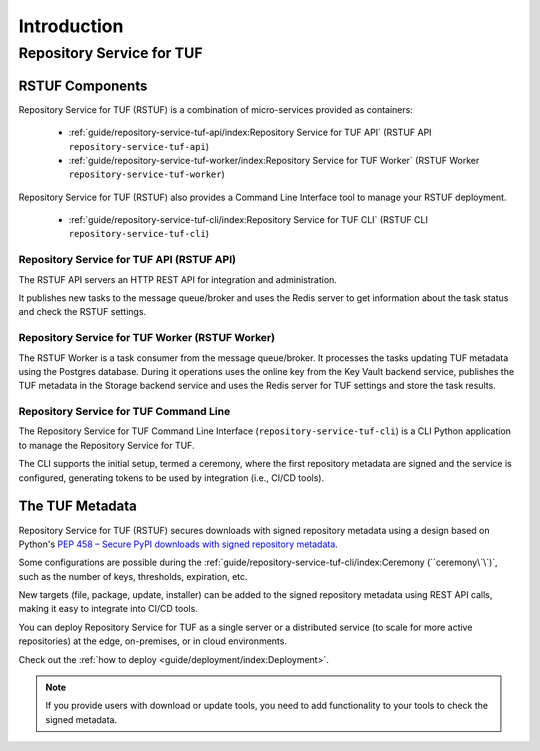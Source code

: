 ############
Introduction
############

Repository Service for TUF
##########################

RSTUF Components
================

Repository Service for TUF (RSTUF) is a combination of micro-services provided
as containers:

 * :ref:`guide/repository-service-tuf-api/index:Repository Service for TUF API`
   (RSTUF API ``repository-service-tuf-api``)
 * :ref:`guide/repository-service-tuf-worker/index:Repository Service for TUF Worker`
   (RSTUF Worker ``repository-service-tuf-worker``)

Repository Service for TUF (RSTUF) also provides a Command Line Interface tool
to manage your RSTUF deployment.

 * :ref:`guide/repository-service-tuf-cli/index:Repository Service for TUF CLI`
   (RSTUF CLI ``repository-service-tuf-cli``)

Repository Service for TUF API (RSTUF API)
------------------------------------------

The RSTUF API servers an HTTP REST API for integration and administration.

It publishes new tasks to the message queue/broker and uses the Redis server
to get information about the task status and check the RSTUF settings.

Repository Service for TUF Worker (RSTUF Worker)
------------------------------------------------

The RSTUF Worker is a task consumer from the message queue/broker. It processes
the tasks updating TUF metadata using the Postgres database.
During it operations uses the online key from the Key Vault backend service,
publishes the TUF metadata in the Storage backend service and uses the
Redis server for TUF settings and store the task results.

Repository Service for TUF Command Line
---------------------------------------

The Repository Service for TUF Command Line Interface
(``repository-service-tuf-cli``) is a CLI Python application to manage the
Repository Service for TUF.

The CLI supports the initial setup, termed a ceremony, where the first repository
metadata are signed and the service is configured, generating tokens to be used
by integration (i.e., CI/CD tools).


The TUF Metadata
================

Repository Service for TUF (RSTUF) secures downloads with signed repository
metadata using a design based on Python's `PEP 458 – Secure PyPI downloads
with signed repository metadata <https://peps.python.org/pep-0458/>`_.

.. image:: /_static/1_1_rstuf_metadata.png

Some configurations are possible during the
:ref:`guide/repository-service-tuf-cli/index:Ceremony (``ceremony\`\`)`, such
as the number of keys, thresholds, expiration, etc.

New targets (file, package, update, installer) can be added to the signed
repository metadata using REST API calls, making it easy to integrate into
CI/CD tools.

You can deploy Repository Service for TUF as a single server or a distributed
service (to scale for more active repositories) at the edge, on-premises, or
in cloud environments.

Check out the :ref:`how to deploy <guide/deployment/index:Deployment>`.

.. note::

    If you provide users with download or update tools, you need to add
    functionality to your tools to check the signed metadata.


